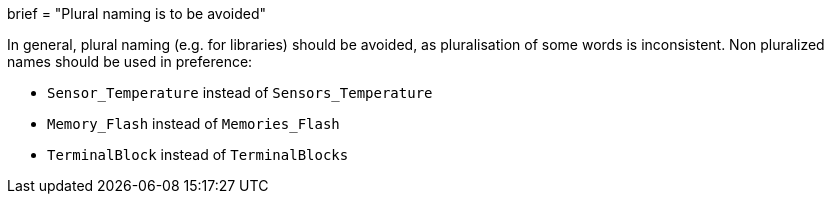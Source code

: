 +++
brief = "Plural naming is to be avoided"
+++

In general, plural naming (e.g. for libraries) should be avoided, as pluralisation of some words is inconsistent. Non pluralized names should be used in preference:

* `Sensor_Temperature` instead of `Sensors_Temperature`
* `Memory_Flash` instead of `Memories_Flash`
* `TerminalBlock` instead of `TerminalBlocks`
